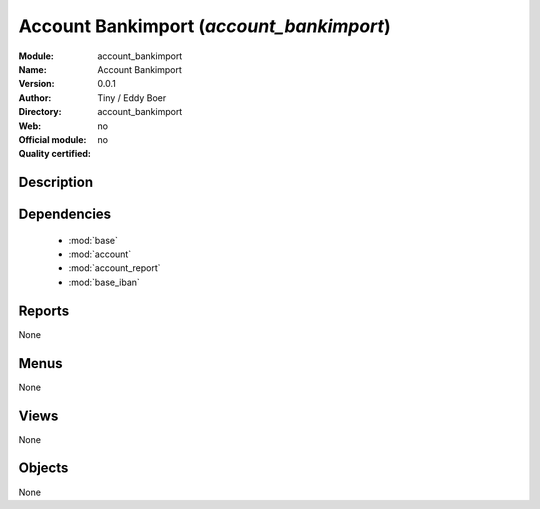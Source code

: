 
.. module:: account_bankimport
    :synopsis: Account Bankimport 
    :noindex:
.. 

.. raw:: html

    <link rel="stylesheet" href="../_static/hide_objects_in_sidebar.css" type="text/css" />

Account Bankimport (*account_bankimport*)
=========================================
:Module: account_bankimport
:Name: Account Bankimport
:Version: 0.0.1
:Author: Tiny / Eddy Boer
:Directory: account_bankimport
:Web: 
:Official module: no
:Quality certified: no

Description
-----------

::



Dependencies
------------

 * :mod:`base`
 * :mod:`account`
 * :mod:`account_report`
 * :mod:`base_iban`

Reports
-------

None


Menus
-------


None


Views
-----


None



Objects
-------

None
